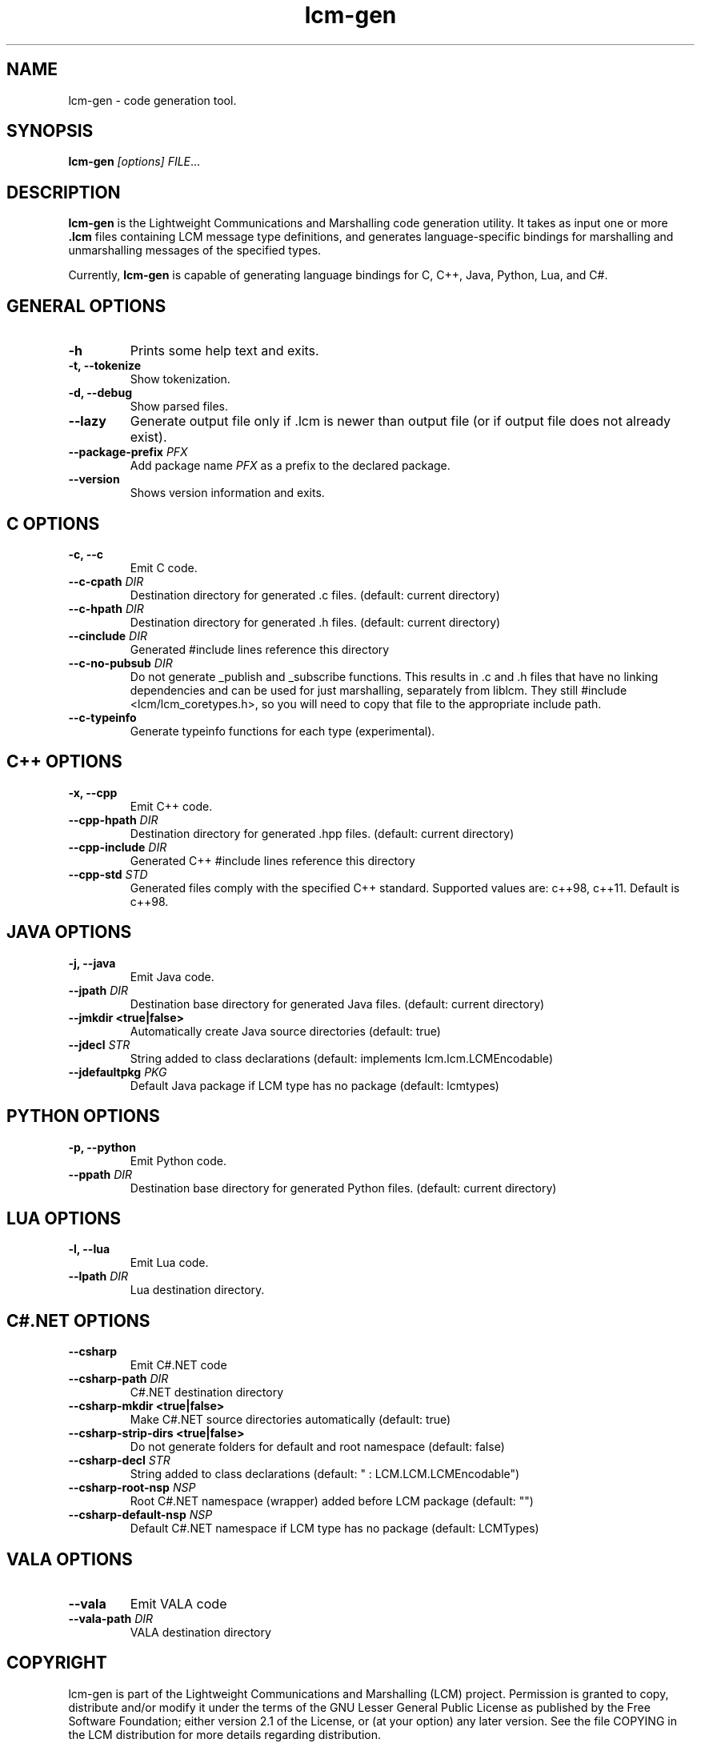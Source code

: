 .TH lcm-gen 1 2007-12-13 "LCM" "Lightweight Communications and Marshalling (LCM)"
.SH NAME
lcm-gen \- code generation tool.
.SH SYNOPSIS
.TP 5
\fBlcm-gen \fI[options]\fR \fIFILE\fR...

.SH DESCRIPTION
.PP
\fBlcm-gen\fR is the Lightweight Communications and Marshalling code generation
utility.  It takes as input one or more \fB.lcm\fR files containing LCM message
type definitions, and generates language-specific bindings for marshalling and
unmarshalling messages of the specified types.

Currently, \fBlcm-gen\fR is capable of generating language bindings for C, C++,
Java, Python, Lua, and C#.

.SH GENERAL OPTIONS
.TP
.B \-h
Prints some help text and exits.
.TP
.B \-t, \-\-tokenize
Show tokenization.
.TP
.B \-d, \-\-debug
Show parsed files.
.TP
.B \-\-lazy
Generate output file only if .lcm is newer than output file (or if output file
does not already exist).
.TP
.B \-\-package\-prefix \fIPFX\fR
Add package name \fIPFX\fR as a prefix to the declared package.
.TP
.B \-\-version
Shows version information and exits.

.SH C OPTIONS
.TP
.B \-c, \-\-c
Emit C code.
.TP
.B \-\-c-cpath \fIDIR\fR
Destination directory for generated .c files. (default: current directory)
.TP
.B \-\-c-hpath \fIDIR\fR
Destination directory for generated .h files. (default: current directory)
.TP
.B \-\-cinclude \fIDIR\fR
Generated #include lines reference this directory
.TP
.B \-\-c-no-pubsub \fIDIR\fR
Do not generate _publish and _subscribe functions.  This results in .c and .h
files that have no linking dependencies and can be used for just marshalling,
separately from liblcm.  They still #include <lcm/lcm_coretypes.h>, so
you will need to copy that file to the appropriate include path.
.TP
.B \-\-c\-typeinfo
Generate typeinfo functions for each type (experimental).

.SH C++ OPTIONS
.TP
.B \-x, \-\-cpp
Emit C++ code.
.TP
.B \-\-cpp-hpath \fIDIR\fR
Destination directory for generated .hpp files. (default: current directory)
.TP
.B \-\-cpp-include \fIDIR\fR
Generated C++ #include lines reference this directory
.TP
.B \-\-cpp-std \fISTD\fR
Generated files comply with the specified C++ standard. Supported values are:
c++98, c++11. Default is c++98.

.SH JAVA OPTIONS
.TP
.B \-j, \-\-java
Emit Java code.
.TP
.B \-\-jpath \fIDIR\fR
Destination base directory for generated Java files. (default: current
directory)
.TP
.B \-\-jmkdir <true|false>
Automatically create Java source directories (default: true)
.TP
.B \-\-jdecl \fISTR\fR
String added to class declarations (default: implements lcm.lcm.LCMEncodable)
.TP
.B \-\-jdefaultpkg \fIPKG\fR
Default Java package if LCM type has no package (default: lcmtypes)

.SH PYTHON OPTIONS
.TP
.B \-p, \-\-python
Emit Python code.
.TP
.B \-\-ppath \fIDIR\fR
Destination base directory for generated Python files. (default: current
directory)

.SH LUA OPTIONS
.TP
.B \-l, \-\-lua
Emit Lua code.
.TP
.B \-\-lpath \fIDIR\fR
Lua destination directory.

.SH C#.NET OPTIONS
.TP
.B \-\-csharp
Emit C#.NET code
.TP
.B \-\-csharp-path \fIDIR\fR
C#.NET destination directory
.TP
.B \-\-csharp-mkdir <true|false>
Make C#.NET source directories automatically (default: true)
.TP
.B \-\-csharp-strip-dirs <true|false>
Do not generate folders for default and root namespace (default: false)
.TP
.B \-\-csharp-decl \fISTR\fR
String added to class declarations (default: " : LCM.LCM.LCMEncodable")
.TP
.B \-\-csharp-root-nsp \fINSP\fR
Root C#.NET namespace (wrapper) added before LCM package (default: "")
.TP
.B \-\-csharp-default-nsp \fINSP\fR
Default C#.NET namespace if LCM type has no package (default: LCMTypes)

.SH VALA OPTIONS
.TP
.B \-\-vala
Emit VALA code
.TP
.B \-\-vala-path \fIDIR\fR
VALA destination directory

.SH COPYRIGHT

lcm-gen is part of the Lightweight Communications and Marshalling (LCM) project.
Permission is granted to copy, distribute and/or modify it under the terms of
the GNU Lesser General Public License as published by the Free Software
Foundation; either version 2.1 of the License, or (at your option) any later
version.  See the file COPYING in the LCM distribution for more details
regarding distribution.

LCM is distributed in the hope that it will be useful,
but WITHOUT ANY WARRANTY; without even the implied warranty of
MERCHANTABILITY or FITNESS FOR A PARTICULAR PURPOSE.  See the GNU
Lesser General Public License for more details.
You should have received a copy of the GNU Lesser General Public
License along with LCM; if not, write to the Free Software Foundation, Inc., 51
Franklin Street, Fifth Floor, Boston, MA 02110-1301 USA

.SH AUTHOR

This manual page was written by Albert Huang.
